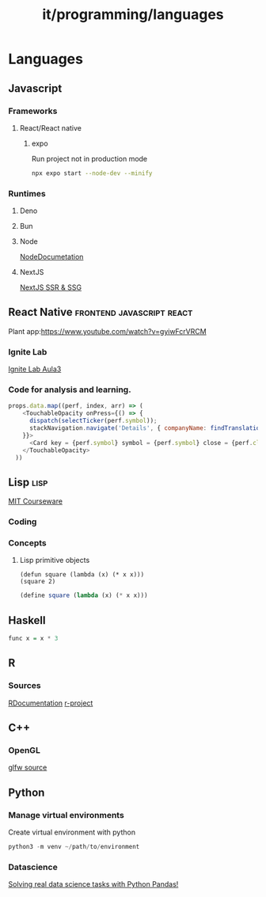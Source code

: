 :PROPERTIES:
:ID:       c0ab8352-cea7-4bb1-9b86-642576138afc
:END:
#+title: it/programming/languages
* Languages
:PROPERTIES:
:ID:       37c1dc80-362f-4ca6-b76d-9f5b1c4e8d62
:END:
** Javascript
*** Frameworks
**** React/React native
***** expo
Run project not in production mode
#+begin_src bash
npx expo start --node-dev --minify
#+end_src

*** Runtimes
**** Deno
**** Bun
**** Node
[[https://nodejs.org/api/n-api.html][NodeDocumetation]]
**** NextJS
[[https://www.youtube.com/watch?v=kdXKz1UWc3E][NextJS SSR & SSG]]
** React Native :frontend:javascript:react:
    Plant app:https://www.youtube.com/watch?v=gyiwFcrVRCM
*** Ignite Lab
      [[https:https://www.youtube.com/watch?v=KJj70dBgRPo][Ignite Lab Aula3]]
*** Code for analysis and learning.
#+begin_src javascript
props.data.map((perf, index, arr) => (
    <TouchableOpacity onPress={() => {
      dispatch(selectTicker(perf.symbol));
      stackNavigation.navigate('Details', { companyName: findTranslation(perf.symbol), stockName: perf.symbol });
    }}>
      <Card key = {perf.symbol} symbol = {perf.symbol} close = {perf.close} changePercent = {perf.changePercent} style={arr.length !== index + 1 ? styles.styleWithMargin : styles.styleWithoutMargin}/>
    </TouchableOpacity>
  ))
#+end_src
** Lisp :lisp:
[[https://www.youtube.com/watch?v=-J_xL4IGhJA&list=PLE18841CABEA24090][MIT Courseware]]
*** Coding
*** Concepts
**** Lisp primitive objects
#+begin_src elisp
(defun square (lambda (x) (* x x)))
(square 2)
#+end_src

#+begin_src scheme
(define square (lambda (x) (* x x)))
#+end_src

** Haskell
#+begin_src haskell
func x = x * 3
#+end_src
** R
*** Sources
[[https://www.rdocumentation.org/][RDocumentation]]
[[https://www.r-project.org/other-docs.html][r-project]]
** C++
*** OpenGL
[[https://github.com/glfw/glfw][glfw source]]
** Python
*** Manage virtual environments
Create virtual environment with python
#+begin_src python :tanble ~/dev/portifolio-de-ações
python3 -m venv ~/path/to/environment
#+end_src
*** Datascience
[[https://www.youtube.com/watch?v=eMOA1pPVUc4][Solving real data science tasks with Python Pandas!]]

